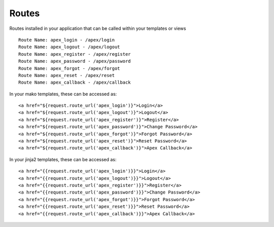 Routes
======

Routes installed in your application that can be called within your templates
or views

::

    Route Name: apex_login - /apex/login
    Route Name: apex_logout - /apex/logout
    Route Name: apex_register - /apex/register
    Route Name: apex_password - /apex/password
    Route Name: apex_forgot - /apex/forgot
    Route Name: apex_reset - /apex/reset
    Route Name: apex_callback - /apex/callback

In your mako templates, these can be accessed as:

::

    <a href="${request.route_url('apex_login')}">Login</a>
    <a href="${request.route_url('apex_logout')}">Logout</a>
    <a href="${request.route_url('apex_register')}">Register</a>
    <a href="${request.route_url('apex_password')}">Change Password</a>
    <a href="${request.route_url('apex_forgot')}">Forgot Password</a>
    <a href="${request.route_url('apex_reset')}">Reset Password</a>
    <a href="${request.route_url('apex_callback')}">Apex Callback</a>

In your jinja2 templates, these can be accessed as:

::

    <a href="{{request.route_url('apex_login')}}">Login</a>
    <a href="{{request.route_url('apex_logout')}}">Logout</a>
    <a href="{{request.route_url('apex_register')}}">Register</a>
    <a href="{{request.route_url('apex_password')}}">Change Password</a>
    <a href="{{request.route_url('apex_forgot')}}">Forgot Password</a>
    <a href="{{request.route_url('apex_reset')}}">Reset Password</a>
    <a href="{{request.route_url('apex_callback')}}">Apex Callback</a>
